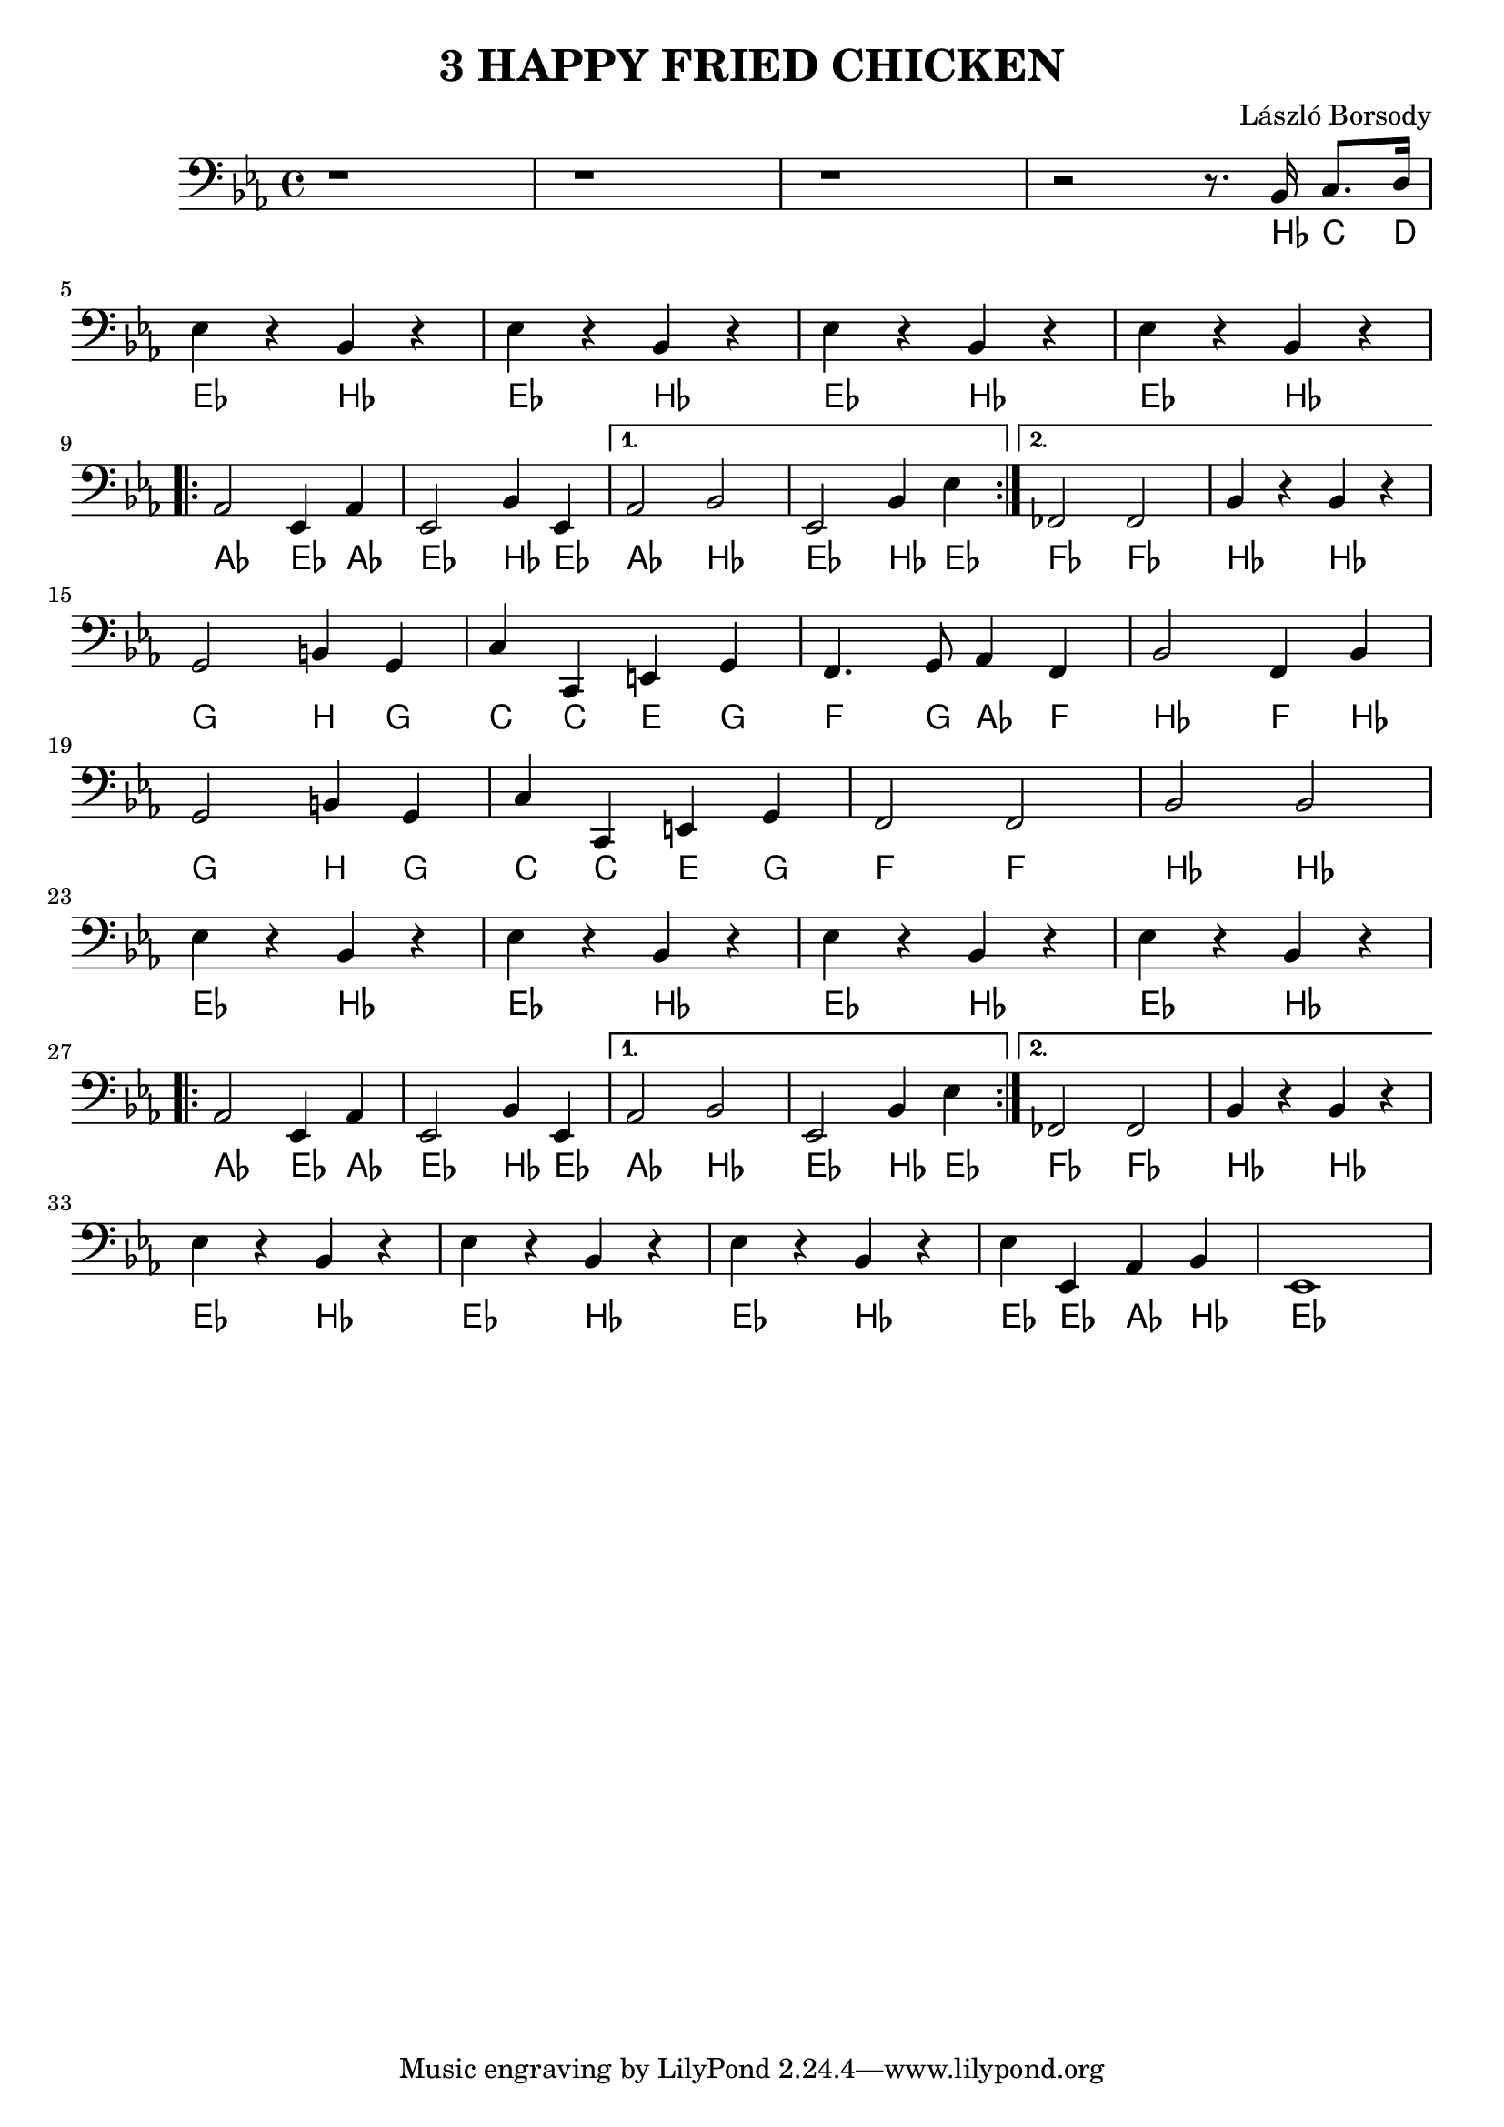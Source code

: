 \language deutsch

\header {
  title = "3 HAPPY FRIED CHICKEN"
  composer = "László Borsody"
}

int = \relative c' {
  r1 r1 r1 r2 r8 . b,16 c8. d16 | \break
}

A = \relative c {
  \repeat unfold 4 { es4 r b r |} \break
  \repeat volta 2 { as2 es4 as | es2 b'4 es, | } \alternative { {as2 b | es,2 b'4 es |} {fes,2 fes | b4 r b r |} } \break
}

B = \relative c {
  g2 h4  g | c c, e g | f4. g8 as4 f | b2 f4 b | \break
  g2 h4  g | c c, e g | f2 f | b b | \break
}

end = \relative c {
  es4 r b r | es r b r | es r b r | es es, as b | es,1 |
}

music = {
  \clef F \key es \major
  \int \A \B \A \end
}

\score {
  <<
  { \music }
  \new ChordNames {
    \set noChordSymbol = ""
    \music
  }
  >>

  \layout {}
  \midi {}
}